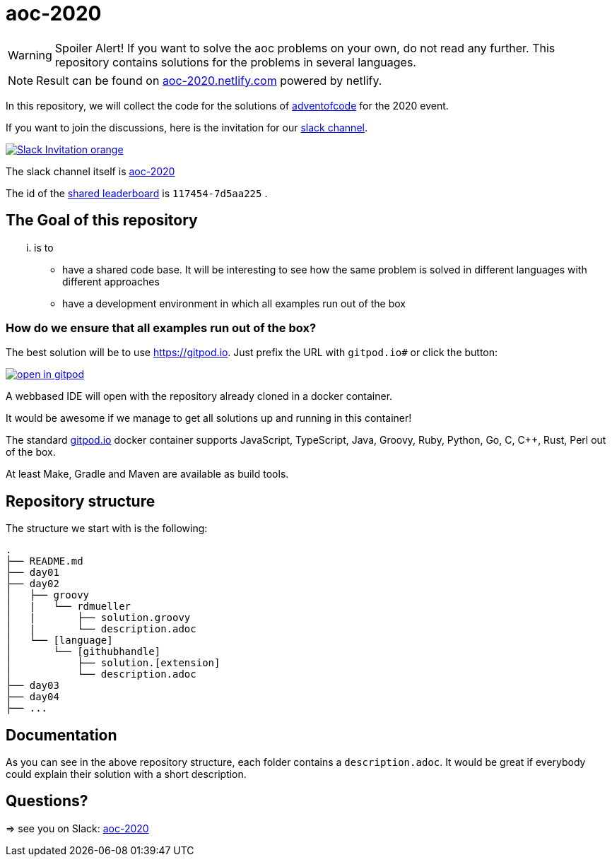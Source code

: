 = aoc-2020

WARNING: Spoiler Alert! If you want to solve the aoc problems on your own, do not read any further.
This repository contains solutions for the problems in several languages.

NOTE: Result can be found on https://aoc-2020.netlify.com/[aoc-2020.netlify.com] powered by netlify.

In this repository, we will collect the code for the solutions of https://adventofcode.com[adventofcode] for the 2020 event.

If you want to join the discussions, here is the invitation for our https://join.slack.com/t/aoc-2020/shared_invite/zt-jpb3ukqo-t5amJownVL82CoRrrPNjEg[slack channel].

image::https://img.shields.io/badge/Slack-Invitation-orange.svg?style=for-the-badge[link=https://join.slack.com/t/aoc-2020/shared_invite/zt-jpb3ukqo-t5amJownVL82CoRrrPNjEg]

The slack channel itself is https://aoc-2020.slack.com/[aoc-2020]

The id of the https://adventofcode.com/2020/leaderboard/private/view/117454[shared leaderboard] is `117454-7d5aa225` .

== The Goal of this repository

... is to

- have a shared code base. It will be interesting to see how the same problem is solved in different languages with different approaches
- have a development environment in which all examples run out of the box

=== How do we ensure that all examples run out of the box?

The best solution will be to use https://gitpod.io. Just prefix the URL with `gitpod.io#` or click the button:

image:https://gitpod.io/button/open-in-gitpod.svg[link="https://gitpod.io#https://github.com/docToolchain/aoc-2020", title="Open in Gitpod"]


A webbased IDE will open with the repository already cloned in a docker container.

It would be awesome if we manage to get all solutions up and running in this container!

The standard https://gitpod.io[gitpod.io] docker container supports JavaScript, TypeScript, Java, Groovy, Ruby, Python, Go, C, C++, Rust, Perl out of the box.

At least Make, Gradle and Maven are available as build tools.

## Repository structure

The structure we start with is the following:

```
.
├── README.md
├── day01
├── day02
│   ├── groovy
│   |   └── rdmueller
│   |       ├── solution.groovy
│   |       └── description.adoc
│   └── [language]
│       └── [githubhandle]
│           ├── solution.[extension]
│           └── description.adoc
├── day03
├── day04
├── ...
```

== Documentation

As you can see in the above repository structure, each folder contains a `description.adoc`.
It would be great if everybody could explain their solution with a short description.

== Questions?

=> see you on Slack: https://aoc-2020.slack.com/[aoc-2020]
